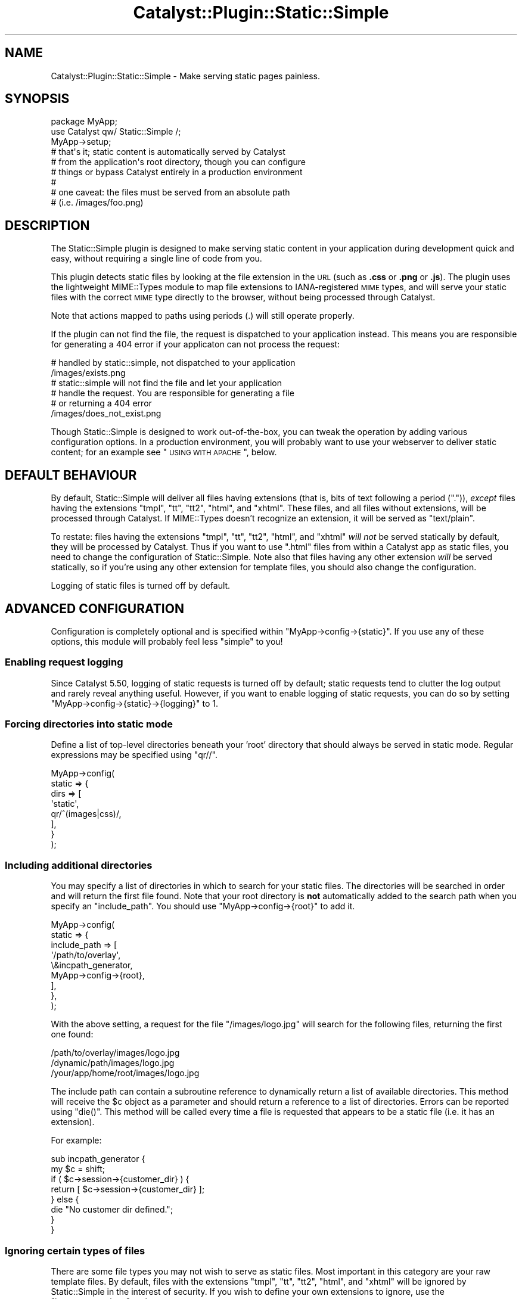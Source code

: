 .\" Automatically generated by Pod::Man 2.25 (Pod::Simple 3.16)
.\"
.\" Standard preamble:
.\" ========================================================================
.de Sp \" Vertical space (when we can't use .PP)
.if t .sp .5v
.if n .sp
..
.de Vb \" Begin verbatim text
.ft CW
.nf
.ne \\$1
..
.de Ve \" End verbatim text
.ft R
.fi
..
.\" Set up some character translations and predefined strings.  \*(-- will
.\" give an unbreakable dash, \*(PI will give pi, \*(L" will give a left
.\" double quote, and \*(R" will give a right double quote.  \*(C+ will
.\" give a nicer C++.  Capital omega is used to do unbreakable dashes and
.\" therefore won't be available.  \*(C` and \*(C' expand to `' in nroff,
.\" nothing in troff, for use with C<>.
.tr \(*W-
.ds C+ C\v'-.1v'\h'-1p'\s-2+\h'-1p'+\s0\v'.1v'\h'-1p'
.ie n \{\
.    ds -- \(*W-
.    ds PI pi
.    if (\n(.H=4u)&(1m=24u) .ds -- \(*W\h'-12u'\(*W\h'-12u'-\" diablo 10 pitch
.    if (\n(.H=4u)&(1m=20u) .ds -- \(*W\h'-12u'\(*W\h'-8u'-\"  diablo 12 pitch
.    ds L" ""
.    ds R" ""
.    ds C` ""
.    ds C' ""
'br\}
.el\{\
.    ds -- \|\(em\|
.    ds PI \(*p
.    ds L" ``
.    ds R" ''
'br\}
.\"
.\" Escape single quotes in literal strings from groff's Unicode transform.
.ie \n(.g .ds Aq \(aq
.el       .ds Aq '
.\"
.\" If the F register is turned on, we'll generate index entries on stderr for
.\" titles (.TH), headers (.SH), subsections (.SS), items (.Ip), and index
.\" entries marked with X<> in POD.  Of course, you'll have to process the
.\" output yourself in some meaningful fashion.
.ie \nF \{\
.    de IX
.    tm Index:\\$1\t\\n%\t"\\$2"
..
.    nr % 0
.    rr F
.\}
.el \{\
.    de IX
..
.\}
.\"
.\" Accent mark definitions (@(#)ms.acc 1.5 88/02/08 SMI; from UCB 4.2).
.\" Fear.  Run.  Save yourself.  No user-serviceable parts.
.    \" fudge factors for nroff and troff
.if n \{\
.    ds #H 0
.    ds #V .8m
.    ds #F .3m
.    ds #[ \f1
.    ds #] \fP
.\}
.if t \{\
.    ds #H ((1u-(\\\\n(.fu%2u))*.13m)
.    ds #V .6m
.    ds #F 0
.    ds #[ \&
.    ds #] \&
.\}
.    \" simple accents for nroff and troff
.if n \{\
.    ds ' \&
.    ds ` \&
.    ds ^ \&
.    ds , \&
.    ds ~ ~
.    ds /
.\}
.if t \{\
.    ds ' \\k:\h'-(\\n(.wu*8/10-\*(#H)'\'\h"|\\n:u"
.    ds ` \\k:\h'-(\\n(.wu*8/10-\*(#H)'\`\h'|\\n:u'
.    ds ^ \\k:\h'-(\\n(.wu*10/11-\*(#H)'^\h'|\\n:u'
.    ds , \\k:\h'-(\\n(.wu*8/10)',\h'|\\n:u'
.    ds ~ \\k:\h'-(\\n(.wu-\*(#H-.1m)'~\h'|\\n:u'
.    ds / \\k:\h'-(\\n(.wu*8/10-\*(#H)'\z\(sl\h'|\\n:u'
.\}
.    \" troff and (daisy-wheel) nroff accents
.ds : \\k:\h'-(\\n(.wu*8/10-\*(#H+.1m+\*(#F)'\v'-\*(#V'\z.\h'.2m+\*(#F'.\h'|\\n:u'\v'\*(#V'
.ds 8 \h'\*(#H'\(*b\h'-\*(#H'
.ds o \\k:\h'-(\\n(.wu+\w'\(de'u-\*(#H)/2u'\v'-.3n'\*(#[\z\(de\v'.3n'\h'|\\n:u'\*(#]
.ds d- \h'\*(#H'\(pd\h'-\w'~'u'\v'-.25m'\f2\(hy\fP\v'.25m'\h'-\*(#H'
.ds D- D\\k:\h'-\w'D'u'\v'-.11m'\z\(hy\v'.11m'\h'|\\n:u'
.ds th \*(#[\v'.3m'\s+1I\s-1\v'-.3m'\h'-(\w'I'u*2/3)'\s-1o\s+1\*(#]
.ds Th \*(#[\s+2I\s-2\h'-\w'I'u*3/5'\v'-.3m'o\v'.3m'\*(#]
.ds ae a\h'-(\w'a'u*4/10)'e
.ds Ae A\h'-(\w'A'u*4/10)'E
.    \" corrections for vroff
.if v .ds ~ \\k:\h'-(\\n(.wu*9/10-\*(#H)'\s-2\u~\d\s+2\h'|\\n:u'
.if v .ds ^ \\k:\h'-(\\n(.wu*10/11-\*(#H)'\v'-.4m'^\v'.4m'\h'|\\n:u'
.    \" for low resolution devices (crt and lpr)
.if \n(.H>23 .if \n(.V>19 \
\{\
.    ds : e
.    ds 8 ss
.    ds o a
.    ds d- d\h'-1'\(ga
.    ds D- D\h'-1'\(hy
.    ds th \o'bp'
.    ds Th \o'LP'
.    ds ae ae
.    ds Ae AE
.\}
.rm #[ #] #H #V #F C
.\" ========================================================================
.\"
.IX Title "Catalyst::Plugin::Static::Simple 3"
.TH Catalyst::Plugin::Static::Simple 3 "2012-05-04" "perl v5.14.2" "User Contributed Perl Documentation"
.\" For nroff, turn off justification.  Always turn off hyphenation; it makes
.\" way too many mistakes in technical documents.
.if n .ad l
.nh
.SH "NAME"
Catalyst::Plugin::Static::Simple \- Make serving static pages painless.
.SH "SYNOPSIS"
.IX Header "SYNOPSIS"
.Vb 9
\&    package MyApp;
\&    use Catalyst qw/ Static::Simple /;
\&    MyApp\->setup;
\&    # that\*(Aqs it; static content is automatically served by Catalyst
\&    # from the application\*(Aqs root directory, though you can configure
\&    # things or bypass Catalyst entirely in a production environment
\&    #
\&    # one caveat: the files must be served from an absolute path
\&    # (i.e. /images/foo.png)
.Ve
.SH "DESCRIPTION"
.IX Header "DESCRIPTION"
The Static::Simple plugin is designed to make serving static content in
your application during development quick and easy, without requiring a
single line of code from you.
.PP
This plugin detects static files by looking at the file extension in the
\&\s-1URL\s0 (such as \fB.css\fR or \fB.png\fR or \fB.js\fR). The plugin uses the
lightweight MIME::Types module to map file extensions to
IANA-registered \s-1MIME\s0 types, and will serve your static files with the
correct \s-1MIME\s0 type directly to the browser, without being processed
through Catalyst.
.PP
Note that actions mapped to paths using periods (.) will still operate
properly.
.PP
If the plugin can not find the file, the request is dispatched to your
application instead. This means you are responsible for generating a
\&\f(CW404\fR error if your applicaton can not process the request:
.PP
.Vb 2
\&   # handled by static::simple, not dispatched to your application
\&   /images/exists.png
\&
\&   # static::simple will not find the file and let your application
\&   # handle the request. You are responsible for generating a file
\&   # or returning a 404 error
\&   /images/does_not_exist.png
.Ve
.PP
Though Static::Simple is designed to work out-of-the-box, you can tweak
the operation by adding various configuration options. In a production
environment, you will probably want to use your webserver to deliver
static content; for an example see \*(L"\s-1USING\s0 \s-1WITH\s0 \s-1APACHE\s0\*(R", below.
.SH "DEFAULT BEHAVIOUR"
.IX Header "DEFAULT BEHAVIOUR"
By default, Static::Simple will deliver all files having extensions
(that is, bits of text following a period (\f(CW\*(C`.\*(C'\fR)), \fIexcept\fR files
having the extensions \f(CW\*(C`tmpl\*(C'\fR, \f(CW\*(C`tt\*(C'\fR, \f(CW\*(C`tt2\*(C'\fR, \f(CW\*(C`html\*(C'\fR, and
\&\f(CW\*(C`xhtml\*(C'\fR. These files, and all files without extensions, will be
processed through Catalyst. If MIME::Types doesn't recognize an
extension, it will be served as \f(CW\*(C`text/plain\*(C'\fR.
.PP
To restate: files having the extensions \f(CW\*(C`tmpl\*(C'\fR, \f(CW\*(C`tt\*(C'\fR, \f(CW\*(C`tt2\*(C'\fR, \f(CW\*(C`html\*(C'\fR,
and \f(CW\*(C`xhtml\*(C'\fR \fIwill not\fR be served statically by default, they will be
processed by Catalyst. Thus if you want to use \f(CW\*(C`.html\*(C'\fR files from
within a Catalyst app as static files, you need to change the
configuration of Static::Simple. Note also that files having any other
extension \fIwill\fR be served statically, so if you're using any other
extension for template files, you should also change the configuration.
.PP
Logging of static files is turned off by default.
.SH "ADVANCED CONFIGURATION"
.IX Header "ADVANCED CONFIGURATION"
Configuration is completely optional and is specified within
\&\f(CW\*(C`MyApp\->config\->{static}\*(C'\fR.  If you use any of these options,
this module will probably feel less \*(L"simple\*(R" to you!
.SS "Enabling request logging"
.IX Subsection "Enabling request logging"
Since Catalyst 5.50, logging of static requests is turned off by
default; static requests tend to clutter the log output and rarely
reveal anything useful. However, if you want to enable logging of static
requests, you can do so by setting
\&\f(CW\*(C`MyApp\->config\->{static}\->{logging}\*(C'\fR to 1.
.SS "Forcing directories into static mode"
.IX Subsection "Forcing directories into static mode"
Define a list of top-level directories beneath your 'root' directory
that should always be served in static mode.  Regular expressions may be
specified using \f(CW\*(C`qr//\*(C'\fR.
.PP
.Vb 8
\&    MyApp\->config(
\&        static => {
\&            dirs => [
\&                \*(Aqstatic\*(Aq,
\&                qr/^(images|css)/,
\&            ],
\&        }
\&    );
.Ve
.SS "Including additional directories"
.IX Subsection "Including additional directories"
You may specify a list of directories in which to search for your static
files. The directories will be searched in order and will return the
first file found. Note that your root directory is \fBnot\fR automatically
added to the search path when you specify an \f(CW\*(C`include_path\*(C'\fR. You should
use \f(CW\*(C`MyApp\->config\->{root}\*(C'\fR to add it.
.PP
.Vb 9
\&    MyApp\->config(
\&        static => {
\&            include_path => [
\&                \*(Aq/path/to/overlay\*(Aq,
\&                \e&incpath_generator,
\&                MyApp\->config\->{root},
\&            ],
\&        },
\&    );
.Ve
.PP
With the above setting, a request for the file \f(CW\*(C`/images/logo.jpg\*(C'\fR will search
for the following files, returning the first one found:
.PP
.Vb 3
\&    /path/to/overlay/images/logo.jpg
\&    /dynamic/path/images/logo.jpg
\&    /your/app/home/root/images/logo.jpg
.Ve
.PP
The include path can contain a subroutine reference to dynamically return a
list of available directories.  This method will receive the \f(CW$c\fR object as a
parameter and should return a reference to a list of directories.  Errors can
be reported using \f(CW\*(C`die()\*(C'\fR.  This method will be called every time a file is
requested that appears to be a static file (i.e. it has an extension).
.PP
For example:
.PP
.Vb 2
\&    sub incpath_generator {
\&        my $c = shift;
\&
\&        if ( $c\->session\->{customer_dir} ) {
\&            return [ $c\->session\->{customer_dir} ];
\&        } else {
\&            die "No customer dir defined.";
\&        }
\&    }
.Ve
.SS "Ignoring certain types of files"
.IX Subsection "Ignoring certain types of files"
There are some file types you may not wish to serve as static files.
Most important in this category are your raw template files.  By
default, files with the extensions \f(CW\*(C`tmpl\*(C'\fR, \f(CW\*(C`tt\*(C'\fR, \f(CW\*(C`tt2\*(C'\fR, \f(CW\*(C`html\*(C'\fR, and
\&\f(CW\*(C`xhtml\*(C'\fR will be ignored by Static::Simple in the interest of security.
If you wish to define your own extensions to ignore, use the
\&\f(CW\*(C`ignore_extensions\*(C'\fR option:
.PP
.Vb 5
\&    MyApp\->config(
\&        static => {
\&            ignore_extensions => [ qw/html asp php/ ],
\&        },
\&    );
.Ve
.SS "Ignoring entire directories"
.IX Subsection "Ignoring entire directories"
To prevent an entire directory from being served statically, you can use
the \f(CW\*(C`ignore_dirs\*(C'\fR option.  This option contains a list of relative
directory paths to ignore.  If using \f(CW\*(C`include_path\*(C'\fR, the path will be
checked against every included path.
.PP
.Vb 5
\&    MyApp\->config(
\&        static => {
\&            ignore_dirs => [ qw/tmpl css/ ],
\&        },
\&    );
.Ve
.PP
For example, if combined with the above \f(CW\*(C`include_path\*(C'\fR setting, this
\&\f(CW\*(C`ignore_dirs\*(C'\fR value will ignore the following directories if they exist:
.PP
.Vb 6
\&    /path/to/overlay/tmpl
\&    /path/to/overlay/css
\&    /dynamic/path/tmpl
\&    /dynamic/path/css
\&    /your/app/home/root/tmpl
\&    /your/app/home/root/css
.Ve
.SS "Custom \s-1MIME\s0 types"
.IX Subsection "Custom MIME types"
To override or add to the default \s-1MIME\s0 types set by the MIME::Types
module, you may enter your own extension to \s-1MIME\s0 type mapping.
.PP
.Vb 8
\&    MyApp\->config(
\&        static => {
\&            mime_types => {
\&                jpg => \*(Aqimage/jpg\*(Aq,
\&                png => \*(Aqimage/png\*(Aq,
\&            },
\&        },
\&    );
.Ve
.SS "Controlling caching with Expires header"
.IX Subsection "Controlling caching with Expires header"
The files served by Static::Simple will have a Last-Modified header set,
which allows some browsers to cache them for a while. However if you want
to explicitly set an Expires header, such as to allow proxies to cache your
static content, then you can do so by setting the \*(L"expires\*(R" config option.
.PP
The value indicates the number of seconds after access time to allow caching.
So a value of zero really means \*(L"don't cache at all\*(R", and any higher values
will keep the file around for that long.
.PP
.Vb 5
\&    MyApp\->config(
\&        static => {
\&            expires => 3600, # Caching allowed for one hour.
\&        },
\&    );
.Ve
.SS "Compatibility with other plugins"
.IX Subsection "Compatibility with other plugins"
Since version 0.12, Static::Simple plays nice with other plugins.  It no
longer short-circuits the \f(CW\*(C`prepare_action\*(C'\fR stage as it was causing too
many compatibility issues with other plugins.
.SS "Debugging information"
.IX Subsection "Debugging information"
Enable additional debugging information printed in the Catalyst log.  This
is automatically enabled when running Catalyst in \-Debug mode.
.PP
.Vb 5
\&    MyApp\->config(
\&        static => {
\&            debug => 1,
\&        },
\&    );
.Ve
.SH "USING WITH APACHE"
.IX Header "USING WITH APACHE"
While Static::Simple will work just fine serving files through Catalyst
in mod_perl, for increased performance you may wish to have Apache
handle the serving of your static files directly. To do this, simply use
a dedicated directory for your static files and configure an Apache
Location block for that directory  This approach is recommended for
production installations.
.PP
.Vb 3
\&    <Location /myapp/static>
\&        SetHandler default\-handler
\&    </Location>
.Ve
.PP
Using this approach Apache will bypass any handling of these directories
through Catalyst. You can leave Static::Simple as part of your
application, and it will continue to function on a development server,
or using Catalyst's built-in server.
.PP
In practice, your Catalyst application is probably (i.e. should be)
structured in the recommended way (i.e., that generated by bootstrapping
the application with the \f(CW\*(C`catalyst.pl\*(C'\fR script, with a main directory
under which is a \f(CW\*(C`lib/\*(C'\fR directory for module files and a \f(CW\*(C`root/\*(C'\fR
directory for templates and static files). Thus, unless you break up
this structure when deploying your app by moving the static files to a
different location in your filesystem, you will need to use an Alias
directive in Apache to point to the right place. You will then need to
add a Directory block to give permission for Apache to serve these
files. The final configuration will look something like this:
.PP
.Vb 7
\&    Alias /myapp/static /filesystem/path/to/MyApp/root/static
\&    <Directory /filesystem/path/to/MyApp/root/static>
\&        allow from all
\&    </Directory>
\&    <Location /myapp/static>
\&        SetHandler default\-handler
\&    </Location>
.Ve
.PP
If you are running in a VirtualHost, you can just set the DocumentRoot
location to the location of your root directory; see
Catalyst::Engine::Apache2::MP20.
.SH "PUBLIC METHODS"
.IX Header "PUBLIC METHODS"
.ie n .SS "serve_static_file $file_path"
.el .SS "serve_static_file \f(CW$file_path\fP"
.IX Subsection "serve_static_file $file_path"
Will serve the file located in \f(CW$file_path\fR statically. This is useful when
you need to  autogenerate them if they don't exist, or they are stored in a model.
.PP
.Vb 1
\&    package MyApp::Controller::User;
\&
\&    sub curr_user_thumb : PathPart("my_thumbnail.png") {
\&        my ( $self, $c ) = @_;
\&        my $file_path = $c\->user\->picture_thumbnail_path;
\&        $c\->serve_static_file($file_path);
\&    }
.Ve
.SH "INTERNAL EXTENDED METHODS"
.IX Header "INTERNAL EXTENDED METHODS"
Static::Simple extends the following steps in the Catalyst process.
.SS "prepare_action"
.IX Subsection "prepare_action"
\&\f(CW\*(C`prepare_action\*(C'\fR is used to first check if the request path is a static
file.  If so, we skip all other \f(CW\*(C`prepare_action\*(C'\fR steps to improve
performance.
.SS "dispatch"
.IX Subsection "dispatch"
\&\f(CW\*(C`dispatch\*(C'\fR takes the file found during \f(CW\*(C`prepare_action\*(C'\fR and writes it
to the output.
.SS "finalize"
.IX Subsection "finalize"
\&\f(CW\*(C`finalize\*(C'\fR serves up final header information and displays any log
messages.
.SS "setup"
.IX Subsection "setup"
\&\f(CW\*(C`setup\*(C'\fR initializes all default values.
.SH "SEE ALSO"
.IX Header "SEE ALSO"
Catalyst, Catalyst::Plugin::Static,
http://www.iana.org/assignments/media\-types/ <http://www.iana.org/assignments/media-types/>
.SH "AUTHOR"
.IX Header "AUTHOR"
Andy Grundman, <andy@hybridized.org>
.SH "CONTRIBUTORS"
.IX Header "CONTRIBUTORS"
Marcus Ramberg, <mramberg@cpan.org>
.PP
Jesse Sheidlower, <jester@panix.com>
.PP
Guillermo Roditi, <groditi@cpan.org>
.PP
Florian Ragwitz, <rafl@debian.org>
.PP
Tomas Doran, <bobtfish@bobtfish.net>
.PP
Justin Wheeler (dnm)
.PP
Matt S Trout, <mst@shadowcat.co.uk>
.PP
Toby Corkindale, <tjc@wintrmute.net>
.SH "THANKS"
.IX Header "THANKS"
The authors of Catalyst::Plugin::Static:
.PP
.Vb 3
\&    Sebastian Riedel
\&    Christian Hansen
\&    Marcus Ramberg
.Ve
.PP
For the include_path code from Template Toolkit:
.PP
.Vb 1
\&    Andy Wardley
.Ve
.SH "COPYRIGHT"
.IX Header "COPYRIGHT"
Copyright (c) 2005 \- 2011
the Catalyst::Plugin::Static::Simple \*(L"\s-1AUTHOR\s0\*(R" and \*(L"\s-1CONTRIBUTORS\s0\*(R"
as listed above.
.SH "LICENSE"
.IX Header "LICENSE"
This program is free software, you can redistribute it and/or modify it under
the same terms as Perl itself.
